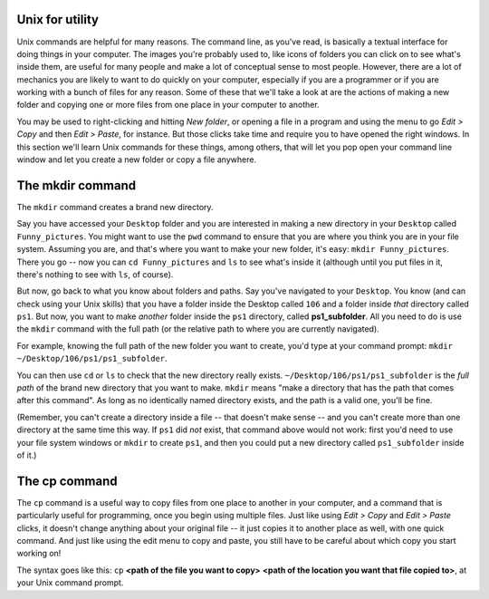 ..  Copyright (C)  Brad Miller, David Ranum, Jeffrey Elkner, Peter Wentworth, Allen B. Downey, Chris
    Meyers, and Dario Mitchell.  Permission is granted to copy, distribute
    and/or modify this document under the terms of the GNU Free Documentation
    License, Version 1.3 or any later version published by the Free Software
    Foundation; with Invariant Sections being Forward, Prefaces, and
    Contributor List, no Front-Cover Texts, and no Back-Cover Texts.  A copy of
    the license is included in the section entitled "GNU Free Documentation
    License".

.. _mkdir_and_cp_sect:

Unix for utility
----------------

Unix commands are helpful for many reasons. The command line, as you've read, is basically a textual interface for doing things in your computer. The images you're probably used to, like icons of folders you can click on to see what's inside them, are useful for many people and make a lot of conceptual sense to most people. However, there are a lot of mechanics you are likely to want to do quickly on your computer, especially if you are a programmer or if you are working with a bunch of files for any reason. Some of these that we'll take a look at are the actions of making a new folder and copying one or more files from one place in your computer to another. 

You may be used to right-clicking and hitting *New folder*, or opening a file in a program and using the menu to go *Edit > Copy* and then *Edit > Paste*, for instance. But those clicks take time and require you to have opened the right windows. In this section we'll learn Unix commands for these things, among others, that will let you pop open your command line window and let you create a new folder or copy a file anywhere.

The mkdir command
-----------------

The ``mkdir`` command creates a brand new directory. 

Say you have accessed your ``Desktop`` folder and you are interested in making a new directory in your ``Desktop`` called ``Funny_pictures``. You might want to use the ``pwd`` command to ensure that you are where you think you are in your file system. Assuming you are, and that's where you want to make your new folder, it's easy: ``mkdir Funny_pictures``. There you go -- now you can ``cd Funny_pictures`` and ``ls`` to see what's inside it (although until you put files in it, there's nothing to see with ``ls``, of course).

But now, go back to what you know about folders and paths. Say you've navigated to your ``Desktop``. You know (and can check using your Unix skills) that you have a folder inside the Desktop called ``106`` and a folder inside *that* directory called ``ps1``. But now, you want to make *another* folder inside the ``ps1`` directory, called **ps1_subfolder**. All you need to do is use the ``mkdir`` command with the full path (or the relative path to where you are currently navigated). 

For example, knowing the full path of the new folder you want to create, you'd type at your command prompt: ``mkdir ~/Desktop/106/ps1/ps1_subfolder``. 

You can then use ``cd`` or ``ls`` to check that the new directory really exists. ``~/Desktop/106/ps1/ps1_subfolder`` is the *full path* of the brand new directory that you want to make. ``mkdir`` means "make a directory that has the path that comes after this command". As long as no identically named directory exists, and the path is a valid one, you'll be fine. 

(Remember, you can't create a directory inside a file -- that doesn't make sense -- and you can't create more than one directory at the same time this way. If ``ps1`` did *not* exist, that command above would not work: first you'd need to use your file system windows or ``mkdir`` to create ``ps1``, and then you could put a new directory called ``ps1_subfolder`` inside of it.)


The cp command
--------------

The ``cp`` command is a useful way to copy files from one place to another in your computer, and a command that is particularly useful for programming, once you begin using multiple files. Just like using *Edit > Copy* and *Edit > Paste* clicks, it doesn't change anything about your original file -- it just copies it to another place as well, with one quick command. And just like using the edit menu to copy and paste, you still have to be careful about which copy you start working on!

The syntax goes like this: ``cp`` **<path of the file you want to copy>** **<path of the location you want that file copied to>**, at your Unix command prompt.






